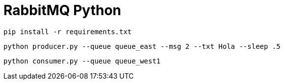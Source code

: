 # RabbitMQ Python

[source,shell]
----
pip install -r requirements.txt
----

[source,shell]
----
python producer.py --queue queue_east --msg 2 --txt Hola --sleep .5
----

[source,shell]
----
python consumer.py --queue queue_west1
----

